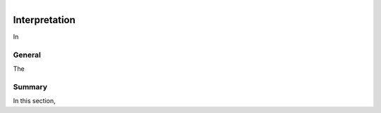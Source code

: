 .. _tkc_interpretation:

.. figure:: images/TKC_7Steps_Interpretation.png
    :align: right
    :figwidth: 30%


Interpretation
==============

In

General
-------

The

Summary
-------

In this section,

